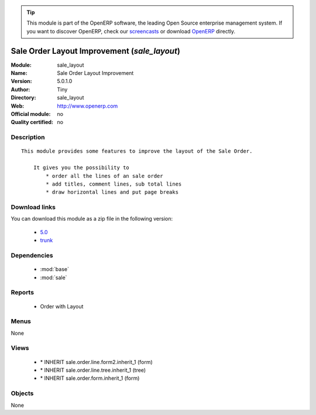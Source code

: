 
.. i18n: .. module:: sale_layout
.. i18n:     :synopsis: Sale Order Layout Improvement 
.. i18n:     :noindex:
.. i18n: .. 
..

.. module:: sale_layout
    :synopsis: Sale Order Layout Improvement 
    :noindex:
.. 

.. i18n: .. raw:: html
.. i18n: 
.. i18n:       <br />
.. i18n:     <link rel="stylesheet" href="../_static/hide_objects_in_sidebar.css" type="text/css" />
..

.. raw:: html

      <br />
    <link rel="stylesheet" href="../_static/hide_objects_in_sidebar.css" type="text/css" />

.. i18n: .. tip:: This module is part of the OpenERP software, the leading Open Source 
.. i18n:   enterprise management system. If you want to discover OpenERP, check our 
.. i18n:   `screencasts <http://openerp.tv>`_ or download 
.. i18n:   `OpenERP <http://openerp.com>`_ directly.
..

.. tip:: This module is part of the OpenERP software, the leading Open Source 
  enterprise management system. If you want to discover OpenERP, check our 
  `screencasts <http://openerp.tv>`_ or download 
  `OpenERP <http://openerp.com>`_ directly.

.. i18n: .. raw:: html
.. i18n: 
.. i18n:     <div class="js-kit-rating" title="" permalink="" standalone="yes" path="/sale_layout"></div>
.. i18n:     <script src="http://js-kit.com/ratings.js"></script>
..

.. raw:: html

    <div class="js-kit-rating" title="" permalink="" standalone="yes" path="/sale_layout"></div>
    <script src="http://js-kit.com/ratings.js"></script>

.. i18n: Sale Order Layout Improvement (*sale_layout*)
.. i18n: =============================================
.. i18n: :Module: sale_layout
.. i18n: :Name: Sale Order Layout Improvement
.. i18n: :Version: 5.0.1.0
.. i18n: :Author: Tiny
.. i18n: :Directory: sale_layout
.. i18n: :Web: http://www.openerp.com
.. i18n: :Official module: no
.. i18n: :Quality certified: no
..

Sale Order Layout Improvement (*sale_layout*)
=============================================
:Module: sale_layout
:Name: Sale Order Layout Improvement
:Version: 5.0.1.0
:Author: Tiny
:Directory: sale_layout
:Web: http://www.openerp.com
:Official module: no
:Quality certified: no

.. i18n: Description
.. i18n: -----------
..

Description
-----------

.. i18n: ::
.. i18n: 
.. i18n:   This module provides some features to improve the layout of the Sale Order.
.. i18n:   
.. i18n:       It gives you the possibility to
.. i18n:           * order all the lines of an sale order
.. i18n:           * add titles, comment lines, sub total lines
.. i18n:           * draw horizontal lines and put page breaks
..

::

  This module provides some features to improve the layout of the Sale Order.
  
      It gives you the possibility to
          * order all the lines of an sale order
          * add titles, comment lines, sub total lines
          * draw horizontal lines and put page breaks

.. i18n: Download links
.. i18n: --------------
..

Download links
--------------

.. i18n: You can download this module as a zip file in the following version:
..

You can download this module as a zip file in the following version:

.. i18n:   * `5.0 <http://www.openerp.com/download/modules/5.0/sale_layout.zip>`_
.. i18n:   * `trunk <http://www.openerp.com/download/modules/trunk/sale_layout.zip>`_
..

  * `5.0 <http://www.openerp.com/download/modules/5.0/sale_layout.zip>`_
  * `trunk <http://www.openerp.com/download/modules/trunk/sale_layout.zip>`_

.. i18n: Dependencies
.. i18n: ------------
..

Dependencies
------------

.. i18n:  * :mod:`base`
.. i18n:  * :mod:`sale`
..

 * :mod:`base`
 * :mod:`sale`

.. i18n: Reports
.. i18n: -------
..

Reports
-------

.. i18n:  * Order with Layout
..

 * Order with Layout

.. i18n: Menus
.. i18n: -------
..

Menus
-------

.. i18n: None
..

None

.. i18n: Views
.. i18n: -----
..

Views
-----

.. i18n:  * \* INHERIT sale.order.line.form2.inherit_1 (form)
.. i18n:  * \* INHERIT sale.order.line.tree.inherit_1 (tree)
.. i18n:  * \* INHERIT sale.order.form.inherit_1 (form)
..

 * \* INHERIT sale.order.line.form2.inherit_1 (form)
 * \* INHERIT sale.order.line.tree.inherit_1 (tree)
 * \* INHERIT sale.order.form.inherit_1 (form)

.. i18n: Objects
.. i18n: -------
..

Objects
-------

.. i18n: None
..

None
